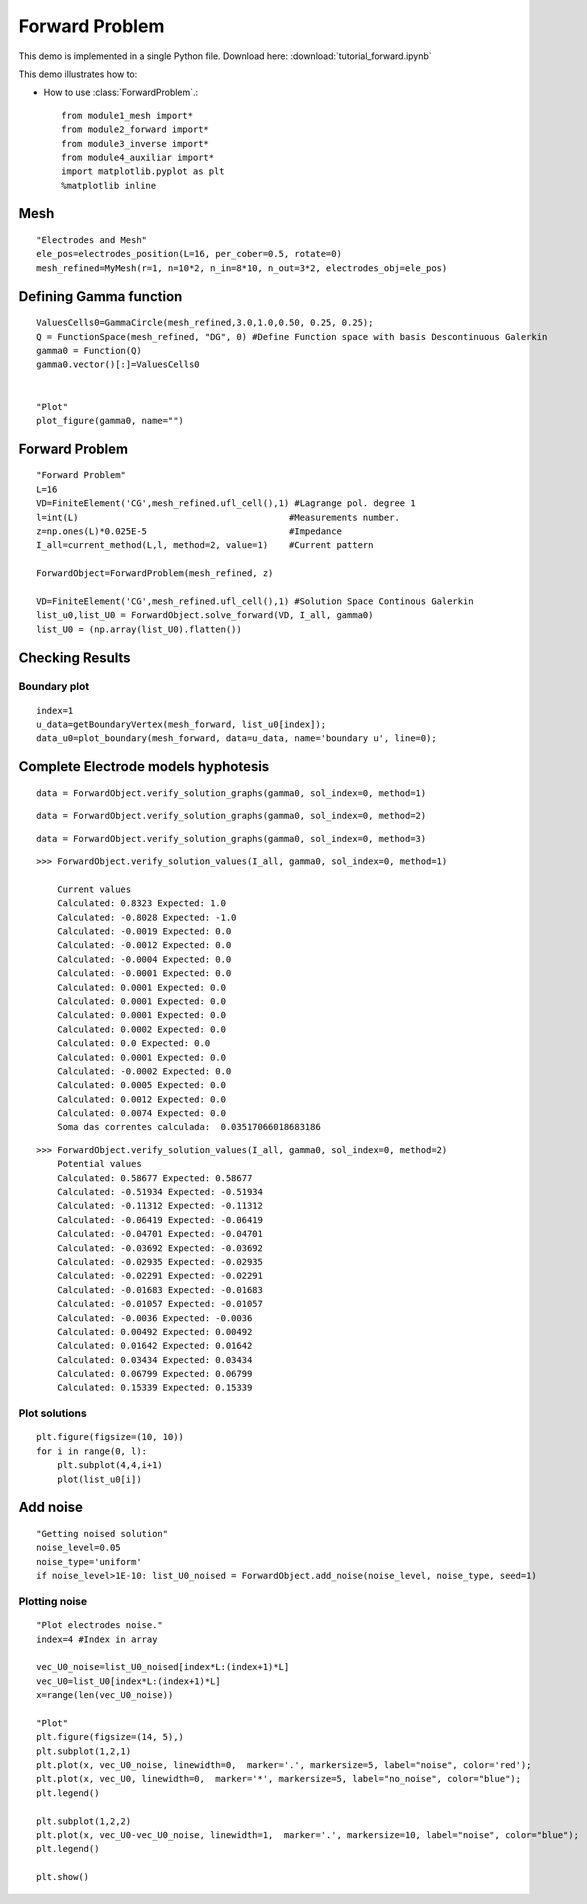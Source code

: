 .. tutorial

Forward Problem
=========================================


This demo is implemented in a single Python file. Download here: :download:`tutorial_forward.ipynb`

This demo illustrates how to:

* How to use :class:`ForwardProblem`.::

    from module1_mesh import*
    from module2_forward import*
    from module3_inverse import*
    from module4_auxiliar import*
    import matplotlib.pyplot as plt
    %matplotlib inline


Mesh
**********************

::

    "Electrodes and Mesh"
    ele_pos=electrodes_position(L=16, per_cober=0.5, rotate=0)
    mesh_refined=MyMesh(r=1, n=10*2, n_in=8*10, n_out=3*2, electrodes_obj=ele_pos)
    
.. image:: forward/mesh.png
   :scale: 75 %

Defining Gamma function
****************************************

::

    ValuesCells0=GammaCircle(mesh_refined,3.0,1.0,0.50, 0.25, 0.25);
    Q = FunctionSpace(mesh_refined, "DG", 0) #Define Function space with basis Descontinuous Galerkin
    gamma0 = Function(Q)
    gamma0.vector()[:]=ValuesCells0          


    "Plot"
    plot_figure(gamma0, name="")

.. image:: forward/gamma.png
   :scale: 75 %


Forward Problem
****************************************

::

    "Forward Problem"
    L=16
    VD=FiniteElement('CG',mesh_refined.ufl_cell(),1) #Lagrange pol. degree 1
    l=int(L)                                        #Measurements number.
    z=np.ones(L)*0.025E-5                           #Impedance
    I_all=current_method(L,l, method=2, value=1)    #Current pattern

    ForwardObject=ForwardProblem(mesh_refined, z)

    VD=FiniteElement('CG',mesh_refined.ufl_cell(),1) #Solution Space Continous Galerkin
    list_u0,list_U0 = ForwardObject.solve_forward(VD, I_all, gamma0)
    list_U0 = (np.array(list_U0).flatten())


Checking Results
****************************************


Boundary plot
----------------------
::

    index=1
    u_data=getBoundaryVertex(mesh_forward, list_u0[index]);
    data_u0=plot_boundary(mesh_forward, data=u_data, name='boundary u', line=0);

.. image:: forward/boundaryu.png
   :scale: 75 %

Complete Electrode models hyphotesis
****************************************

::

    data = ForwardObject.verify_solution_graphs(gamma0, sol_index=0, method=1)

.. image:: forward/checkhyp.png
   :scale: 75 %

::

    data = ForwardObject.verify_solution_graphs(gamma0, sol_index=0, method=2)

.. image:: forward/current.png
   :scale: 75 %

::

    data = ForwardObject.verify_solution_graphs(gamma0, sol_index=0, method=3)

.. image:: forward/currentgap.png
   :scale: 75 %

::

    >>> ForwardObject.verify_solution_values(I_all, gamma0, sol_index=0, method=1)

        Current values
        Calculated: 0.8323 Expected: 1.0
        Calculated: -0.8028 Expected: -1.0
        Calculated: -0.0019 Expected: 0.0
        Calculated: -0.0012 Expected: 0.0
        Calculated: -0.0004 Expected: 0.0
        Calculated: -0.0001 Expected: 0.0
        Calculated: 0.0001 Expected: 0.0
        Calculated: 0.0001 Expected: 0.0
        Calculated: 0.0001 Expected: 0.0
        Calculated: 0.0002 Expected: 0.0
        Calculated: 0.0 Expected: 0.0
        Calculated: 0.0001 Expected: 0.0
        Calculated: -0.0002 Expected: 0.0
        Calculated: 0.0005 Expected: 0.0
        Calculated: 0.0012 Expected: 0.0
        Calculated: 0.0074 Expected: 0.0
        Soma das correntes calculada:  0.03517066018683186

::

    >>> ForwardObject.verify_solution_values(I_all, gamma0, sol_index=0, method=2)
        Potential values
        Calculated: 0.58677 Expected: 0.58677
        Calculated: -0.51934 Expected: -0.51934
        Calculated: -0.11312 Expected: -0.11312
        Calculated: -0.06419 Expected: -0.06419
        Calculated: -0.04701 Expected: -0.04701
        Calculated: -0.03692 Expected: -0.03692
        Calculated: -0.02935 Expected: -0.02935
        Calculated: -0.02291 Expected: -0.02291
        Calculated: -0.01683 Expected: -0.01683
        Calculated: -0.01057 Expected: -0.01057
        Calculated: -0.0036 Expected: -0.0036
        Calculated: 0.00492 Expected: 0.00492
        Calculated: 0.01642 Expected: 0.01642
        Calculated: 0.03434 Expected: 0.03434
        Calculated: 0.06799 Expected: 0.06799
        Calculated: 0.15339 Expected: 0.15339
        
Plot solutions
----------------------

::

    plt.figure(figsize=(10, 10))
    for i in range(0, l):
        plt.subplot(4,4,i+1)
        plot(list_u0[i])

.. image:: forward/solution.png
   :scale: 75 %



Add noise
*************************

::

    "Getting noised solution"
    noise_level=0.05
    noise_type='uniform'
    if noise_level>1E-10: list_U0_noised = ForwardObject.add_noise(noise_level, noise_type, seed=1)
    
    
Plotting noise
----------------------

::

    "Plot electrodes noise."
    index=4 #Index in array
    
    vec_U0_noise=list_U0_noised[index*L:(index+1)*L]
    vec_U0=list_U0[index*L:(index+1)*L]
    x=range(len(vec_U0_noise))

    "Plot"
    plt.figure(figsize=(14, 5),)
    plt.subplot(1,2,1)
    plt.plot(x, vec_U0_noise, linewidth=0,  marker='.', markersize=5, label="noise", color='red');
    plt.plot(x, vec_U0, linewidth=0,  marker='*', markersize=5, label="no_noise", color="blue");
    plt.legend()

    plt.subplot(1,2,2)
    plt.plot(x, vec_U0-vec_U0_noise, linewidth=1,  marker='.', markersize=10, label="noise", color="blue");
    plt.legend()

    plt.show()

.. image:: forward/noise.png
   :scale: 75 %
